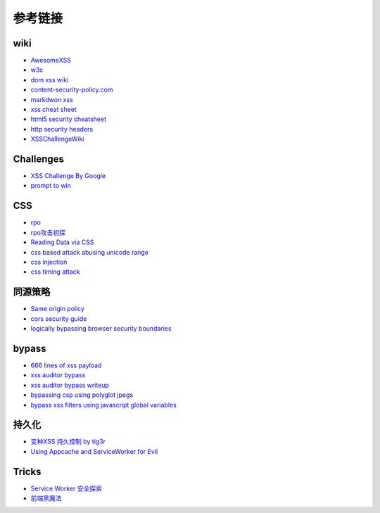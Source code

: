 参考链接
========================================

wiki
----------------------------------------
- `AwesomeXSS <https://github.com/UltimateHackers/AwesomeXSS>`_
- `w3c <https://w3c.github.io/webappsec-csp/>`_
- `dom xss wiki <https://github.com/wisec/domxsswiki/wiki>`_
- `content-security-policy.com <https://content-security-policy.com/>`_
- `markdwon xss <https://shubs.io/exploiting-markdown-syntax-and-telescope-persistent-xss-through-markdown-cve-2014-5144/>`_
- `xss cheat sheet <https://brutelogic.com.br/blog/cheat-sheet/>`_
- `html5 security cheatsheet <https://html5sec.org/>`_
- `http security headers <https://www.netsparker.com/whitepaper-http-security-headers/>`_
- `XSSChallengeWiki <https://github.com/cure53/XSSChallengeWiki/wiki>`_

Challenges
----------------------------------------
- `XSS Challenge By Google <https://xss-game.appspot.com>`_
- `prompt to win <http://prompt.ml/0>`_

CSS
----------------------------------------
- `rpo <http://www.thespanner.co.uk/2014/03/21/rpo/>`_
- `rpo攻击初探 <http://www.zjicmisa.org/index.php/archives/127/>`_
- `Reading Data via CSS <https://curesec.com/blog/article/blog/Reading-Data-via-CSS-Injection-180.html>`_
- `css based attack abusing unicode range <http://mksben.l0.cm/2015/10/css-based-attack-abusing-unicode-range.html>`_
- `css injection <https://speakerdeck.com/lmt_swallow/css-injection-plus-plus-ji-cun-shou-fa-falsegai-guan-todui-ce>`_
- `css timing attack <https://blog.sheddow.xyz/css-timing-attack/>`_

同源策略
----------------------------------------
- `Same origin policy <https://developer.mozilla.org/en-US/docs/Web/Security/Same-origin_policy>`_
- `cors security guide <https://www.bedefended.com/papers/cors-security-guide>`_
- `logically bypassing browser security boundaries <https://speakerdeck.com/shhnjk/logically-bypassing-browser-security-boundaries>`_

bypass
----------------------------------------
- `666 lines of xss payload <https://gist.github.com/JohannesHoppe/5612274>`_
- `xss auditor bypass <https://github.com/masatokinugawa/filterbypass>`_
- `xss auditor bypass writeup <https://www.leavesongs.com/HTML/chrome-xss-auditor-bypass-collection.html>`_
- `bypassing csp using polyglot jpegs <https://portswigger.net/blog/bypassing-csp-using-polyglot-jpegs>`_
- `bypass xss filters using javascript global variables <https://www.secjuice.com/bypass-xss-filters-using-javascript-global-variables/>`_

持久化
----------------------------------------
- `变种XSS 持久控制 by tig3r <http://drops.wooyun.org/web/10798>`_
- `Using Appcache and ServiceWorker for Evil <https://sakurity.com/blog/2015/08/13/middlekit.html>`_

Tricks
----------------------------------------
- `Service Worker 安全探索 <https://github.com/etherdream/sw-sec>`_
- `前端黑魔法 <https://github.com/EtherDream/web-frontend-magic>`_

